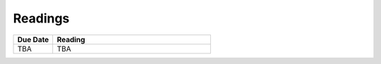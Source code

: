 .. _readings:

Readings
========

.. csv-table::
   :header: Due Date, Reading
   :widths: 20,80

    TBA, TBA
